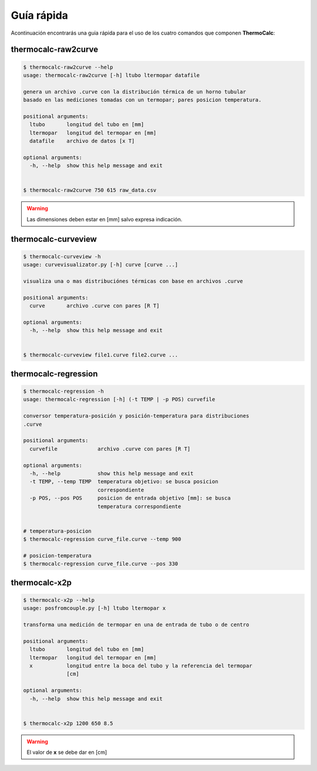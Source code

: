 Guía rápida
===========

Acontinuación encontrarás una guia rápida para el uso de los cuatro comandos que componen **ThermoCalc**:

thermocalc-raw2curve
--------------------

.. code-block:: bash

    $ thermocalc-raw2curve --help
    usage: thermocalc-raw2curve [-h] ltubo ltermopar datafile

    genera un archivo .curve con la distribución térmica de un horno tubular
    basado en las mediciones tomadas con un termopar; pares posicion temperatura.

    positional arguments:
      ltubo       longitud del tubo en [mm]
      ltermopar   longitud del termopar en [mm]
      datafile    archivo de datos [x T]

    optional arguments:
      -h, --help  show this help message and exit

    
    $ thermocalc-raw2curve 750 615 raw_data.csv

.. warning::
    
    Las dimensiones deben estar en [mm] salvo expresa indicación.

thermocalc-curveview
--------------------

.. code-block:: bash
    
    $ thermocalc-curveview -h
    usage: curvevisualizator.py [-h] curve [curve ...]

    visualiza una o mas distribuciónes térmicas con base en archivos .curve

    positional arguments:
      curve       archivo .curve con pares [R T]

    optional arguments:
      -h, --help  show this help message and exit


    $ thermocalc-curveview file1.curve file2.curve ...

thermocalc-regression
---------------------

.. code-block:: bash
    
    $ thermocalc-regression -h
    usage: thermocalc-regression [-h] (-t TEMP | -p POS) curvefile

    conversor temperatura-posición y posición-temperatura para distribuciones
    .curve

    positional arguments:
      curvefile             archivo .curve con pares [R T]

    optional arguments:
      -h, --help            show this help message and exit
      -t TEMP, --temp TEMP  temperatura objetivo: se busca posicion
                            correspondiente
      -p POS, --pos POS     posicion de entrada objetivo [mm]: se busca
                            temperatura correspondiente

    
    # temperatura-posicion 
    $ thermocalc-regression curve_file.curve --temp 900
    
    # posicion-temperatura 
    $ thermocalc-regression curve_file.curve --pos 330

thermocalc-x2p
--------------

.. code-block:: bash
    
    $ thermocalc-x2p --help
    usage: posfromcouple.py [-h] ltubo ltermopar x

    transforma una medición de termopar en una de entrada de tubo o de centro

    positional arguments:
      ltubo       longitud del tubo en [mm]
      ltermopar   longitud del termopar en [mm]
      x           longitud entre la boca del tubo y la referencia del termopar
                  [cm]

    optional arguments:
      -h, --help  show this help message and exit


    $ thermocalc-x2p 1200 650 8.5
    
.. warning::
    El valor de **x** se debe dar en [cm]

